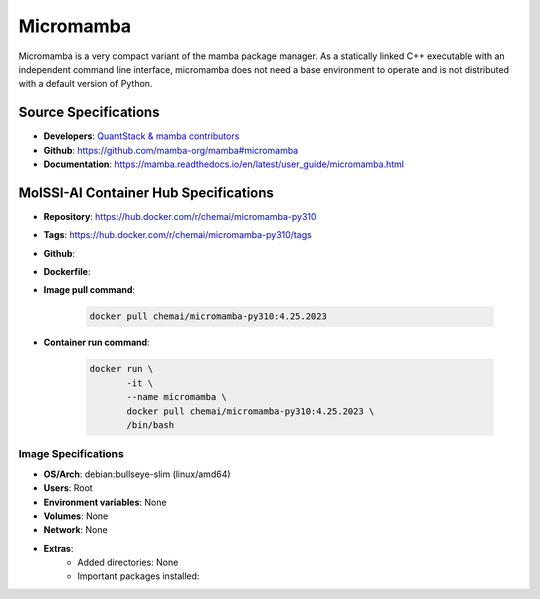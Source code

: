 .. _micromamba:

**********
Micromamba
**********

Micromamba is a very compact variant of the mamba package manager.
As a statically linked C++ executable with an independent
command line interface, micromamba does not need a base environment 
to operate and is not distributed with a default version of Python.

Source Specifications
=====================

* **Developers**: `QuantStack & mamba contributors`_
* **Github**: https://github.com/mamba-org/mamba#micromamba
* **Documentation**: https://mamba.readthedocs.io/en/latest/user_guide/micromamba.html

MolSSI-AI Container Hub Specifications
======================================

* **Repository**: https://hub.docker.com/r/chemai/micromamba-py310
* **Tags**: https://hub.docker.com/r/chemai/micromamba-py310/tags
* **Github**: 
* **Dockerfile**: 
* **Image pull command**:

    .. code-block:: bash

        docker pull chemai/micromamba-py310:4.25.2023

* **Container run command**:

    .. code-block:: bash

        docker run \
               -it \
               --name micromamba \
               docker pull chemai/micromamba-py310:4.25.2023 \
               /bin/bash

Image Specifications
^^^^^^^^^^^^^^^^^^^^

* **OS/Arch**: debian:bullseye-slim (linux/amd64)
* **Users**: Root
* **Environment variables**: None
* **Volumes**: None
* **Network**: None
* **Extras**:
    + Added directories: None
    + Important packages installed:

.. citations

.. _QuantStack & mamba contributors: https://quantstack.net/index.html
